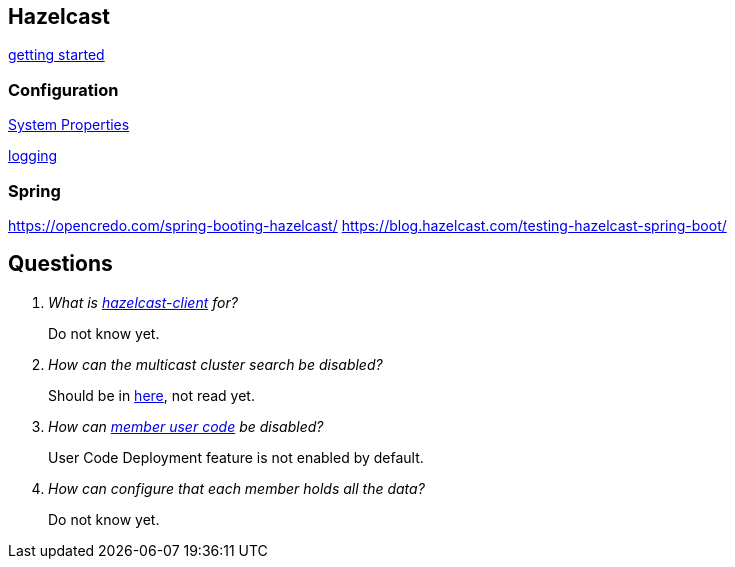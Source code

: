 == Hazelcast

http://docs.hazelcast.org/docs/latest/manual/html-single/index.html#starting-the-member-and-client[getting started]

=== Configuration
http://docs.hazelcast.org/docs/latest/manual/html-single/index.html#system-properties[System Properties]

http://docs.hazelcast.org/docs/latest/manual/html-single/index.html#logging-configuration[logging]

=== Spring
https://opencredo.com/spring-booting-hazelcast/
https://blog.hazelcast.com/testing-hazelcast-spring-boot/

== Questions
[qanda]
What is https://search.maven.org/#search%7Cga%7C1%7Ca%3A%22hazelcast-client%22[hazelcast-client] for?::
  Do not know yet.
How can the multicast cluster search be disabled?::
  Should be in http://docs.hazelcast.org/docs/latest/manual/html-single/index.html#discovery-mechanisms[here], not read yet.
How can http://docs.hazelcast.org/docs/latest/manual/html-single/index.html#member-user-code-deployment-beta[member user code] be disabled?::
  User Code Deployment feature is not enabled by default.
How can configure that each member holds all the data?::
  Do not know yet.